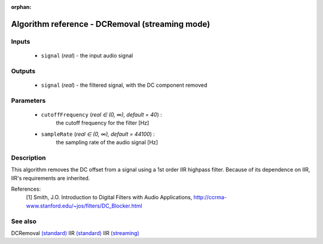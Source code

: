 :orphan:

Algorithm reference - DCRemoval (streaming mode)
================================================

Inputs
------

 - ``signal`` (*real*) - the input audio signal

Outputs
-------

 - ``signal`` (*real*) - the filtered signal, with the DC component removed

Parameters
----------

 - ``cutoffFrequency`` (*real ∈ (0, ∞), default = 40*) :
     the cutoff frequency for the filter [Hz]
 - ``sampleRate`` (*real ∈ (0, ∞), default = 44100*) :
     the sampling rate of the audio signal [Hz]

Description
-----------

This algorithm removes the DC offset from a signal using a 1st order IIR highpass filter. Because of its dependence on IIR, IIR's requirements are inherited.


References:
  [1] Smith, J.O.  Introduction to Digital Filters with Audio Applications,
  http://ccrma-www.stanford.edu/~jos/filters/DC_Blocker.html


See also
--------

DCRemoval `(standard) <std_DCRemoval.html>`__
IIR `(standard) <std_IIR.html>`__
IIR `(streaming) <streaming_IIR.html>`__